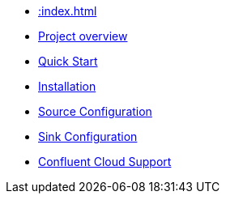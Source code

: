 * xref::index.adoc[]
* xref::overview.adoc[Project overview]
* xref::quickstart-connect.adoc[Quick Start]
* xref::installation.adoc[Installation]
* xref::source.adoc[Source Configuration]
* xref::sink.adoc[Sink Configuration]
* xref::confluent-cloud.adoc[Confluent Cloud Support]
